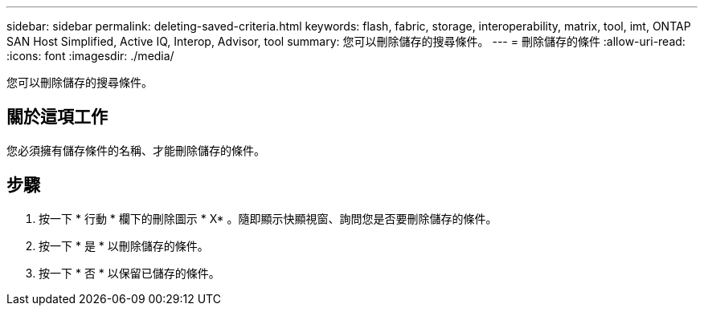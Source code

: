 ---
sidebar: sidebar 
permalink: deleting-saved-criteria.html 
keywords: flash, fabric, storage, interoperability, matrix, tool, imt, ONTAP SAN Host Simplified, Active IQ, Interop, Advisor, tool 
summary: 您可以刪除儲存的搜尋條件。 
---
= 刪除儲存的條件
:allow-uri-read: 
:icons: font
:imagesdir: ./media/


[role="lead"]
您可以刪除儲存的搜尋條件。



== 關於這項工作

您必須擁有儲存條件的名稱、才能刪除儲存的條件。



== 步驟

. 按一下 * 行動 * 欄下的刪除圖示 * X* 。隨即顯示快顯視窗、詢問您是否要刪除儲存的條件。
. 按一下 * 是 * 以刪除儲存的條件。
. 按一下 * 否 * 以保留已儲存的條件。

